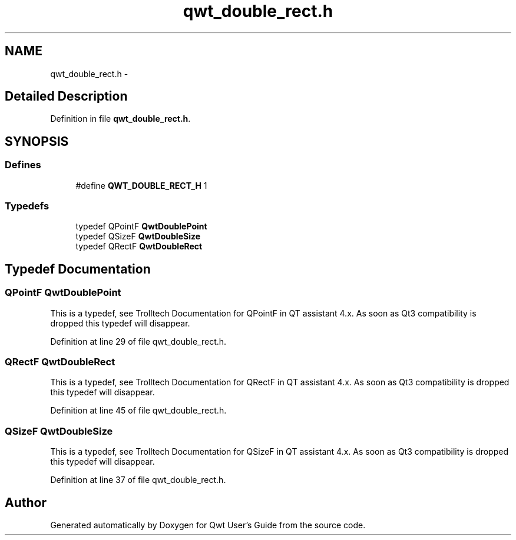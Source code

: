 .TH "qwt_double_rect.h" 3 "24 May 2008" "Version 5.1.1" "Qwt User's Guide" \" -*- nroff -*-
.ad l
.nh
.SH NAME
qwt_double_rect.h \- 
.SH "Detailed Description"
.PP 

.PP
Definition in file \fBqwt_double_rect.h\fP.
.SH SYNOPSIS
.br
.PP
.SS "Defines"

.in +1c
.ti -1c
.RI "#define \fBQWT_DOUBLE_RECT_H\fP   1"
.br
.in -1c
.SS "Typedefs"

.in +1c
.ti -1c
.RI "typedef QPointF \fBQwtDoublePoint\fP"
.br
.ti -1c
.RI "typedef QSizeF \fBQwtDoubleSize\fP"
.br
.ti -1c
.RI "typedef QRectF \fBQwtDoubleRect\fP"
.br
.in -1c
.SH "Typedef Documentation"
.PP 
.SS "QPointF \fBQwtDoublePoint\fP"
.PP
This is a typedef, see Trolltech Documentation for QPointF in QT assistant 4.x. As soon as Qt3 compatibility is dropped this typedef will disappear. 
.PP
Definition at line 29 of file qwt_double_rect.h.
.SS "QRectF \fBQwtDoubleRect\fP"
.PP
This is a typedef, see Trolltech Documentation for QRectF in QT assistant 4.x. As soon as Qt3 compatibility is dropped this typedef will disappear. 
.PP
Definition at line 45 of file qwt_double_rect.h.
.SS "QSizeF \fBQwtDoubleSize\fP"
.PP
This is a typedef, see Trolltech Documentation for QSizeF in QT assistant 4.x. As soon as Qt3 compatibility is dropped this typedef will disappear. 
.PP
Definition at line 37 of file qwt_double_rect.h.
.SH "Author"
.PP 
Generated automatically by Doxygen for Qwt User's Guide from the source code.
